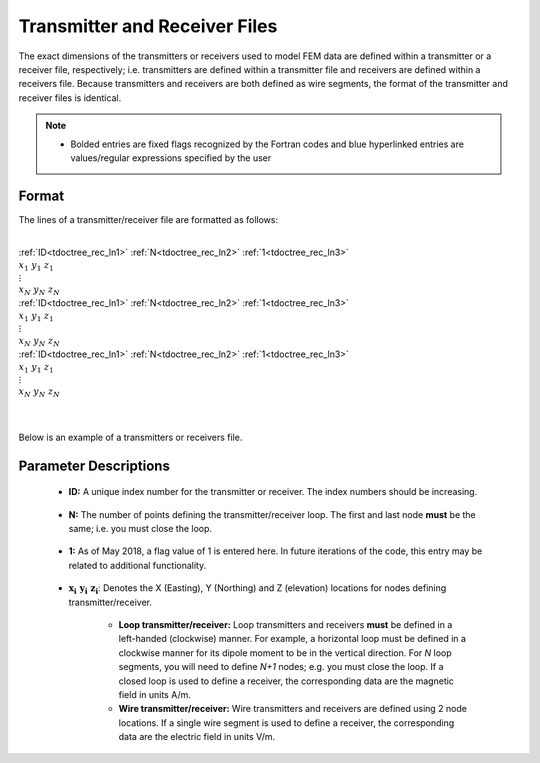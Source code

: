 .. _receiverFile:

Transmitter and Receiver Files
==============================

The exact dimensions of the transmitters or receivers used to model FEM data are defined within a transmitter or a receiver file, respectively; i.e. transmitters are defined within a transmitter file and receivers are defined within a receivers file. Because transmitters and receivers are both defined as wire segments, the format of the transmitter and receiver files is identical.

.. note::
    - Bolded entries are fixed flags recognized by the Fortran codes and blue hyperlinked entries are values/regular expressions specified by the user


Format
------

The lines of a transmitter/receiver file are formatted as follows:


|
| :ref:`ID<tdoctree_rec_ln1>` :math:`\;` :ref:`N<tdoctree_rec_ln2>` :math:`\;` :ref:`1<tdoctree_rec_ln3>`
| :math:`\;\;\; x_1 \; y_1 \; z_1`
| :math:`\;\;\;\;\;\;\;\; \vdots`
| :math:`\;\; x_N \; y_N \; z_N`
| :ref:`ID<tdoctree_rec_ln1>` :math:`\;` :ref:`N<tdoctree_rec_ln2>` :math:`\;` :ref:`1<tdoctree_rec_ln3>`
| :math:`\;\;\; x_1 \; y_1 \; z_1`
| :math:`\;\;\;\;\;\;\;\; \vdots`
| :math:`\;\; x_N \; y_N \; z_N`
| :ref:`ID<tdoctree_rec_ln1>` :math:`\;` :ref:`N<tdoctree_rec_ln2>` :math:`\;` :ref:`1<tdoctree_rec_ln3>`
| :math:`\;\;\; x_1 \; y_1 \; z_1`
| :math:`\;\;\;\;\;\;\;\; \vdots`
| :math:`\;\; x_N \; y_N \; z_N`
|
|




Below is an example of a transmitters or receivers file.

.. figure:: images/receiver_file.png
     :align: center
     :width: 500

Parameter Descriptions
----------------------


.. _tdoctree_rec_ln1:

    - **ID:** A unique index number for the transmitter or receiver. The index numbers should be increasing.

.. _tdoctree_rec_ln2:

    - **N:** The number of points defining the transmitter/receiver loop. The first and last node **must** be the same; i.e. you must close the loop.

.. _tdoctree_rec_ln3:

    - **1:** As of May 2018, a flag value of 1 is entered here. In future iterations of the code, this entry may be related to additional functionality.
        
.. _tdoctree_rec_ln4:

    - :math:`\mathbf{x_i \;\; y_i \;\; z_i}`: Denotes the X (Easting), Y (Northing) and Z (elevation) locations for nodes defining transmitter/receiver.

    	- **Loop transmitter/receiver:** Loop transmitters and receivers **must** be defined in a left-handed (clockwise) manner. For example, a horizontal loop must be defined in a clockwise manner for its dipole moment to be in the vertical direction. For *N* loop segments, you will need to define *N+1* nodes; e.g. you must close the loop. If a closed loop is used to define a receiver, the corresponding data are the magnetic field in units A/m.
    	
    	- **Wire transmitter/receiver:** Wire transmitters and receivers are defined using 2 node locations. If a single wire segment is used to define a receiver, the corresponding data are the electric field in units V/m.
















